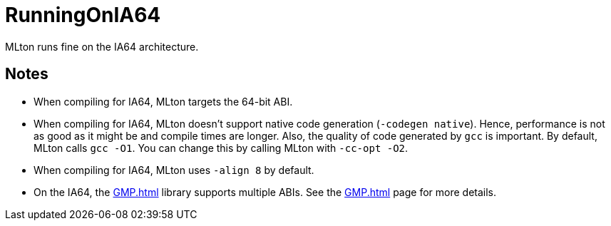 = RunningOnIA64

MLton runs fine on the IA64 architecture.

== Notes

* When compiling for IA64, MLton targets the 64-bit ABI.

* When compiling for IA64, MLton doesn't support native code
generation (`-codegen native`).  Hence, performance is not as good as
it might be and compile times are longer.  Also, the quality of code
generated by `gcc` is important.  By default, MLton calls `gcc -O1`.
You can change this by calling MLton with `-cc-opt -O2`.

* When compiling for IA64, MLton uses `-align 8` by default.

* On the IA64, the <<GMP#>> library supports multiple ABIs.  See the
<<GMP#>> page for more details.
